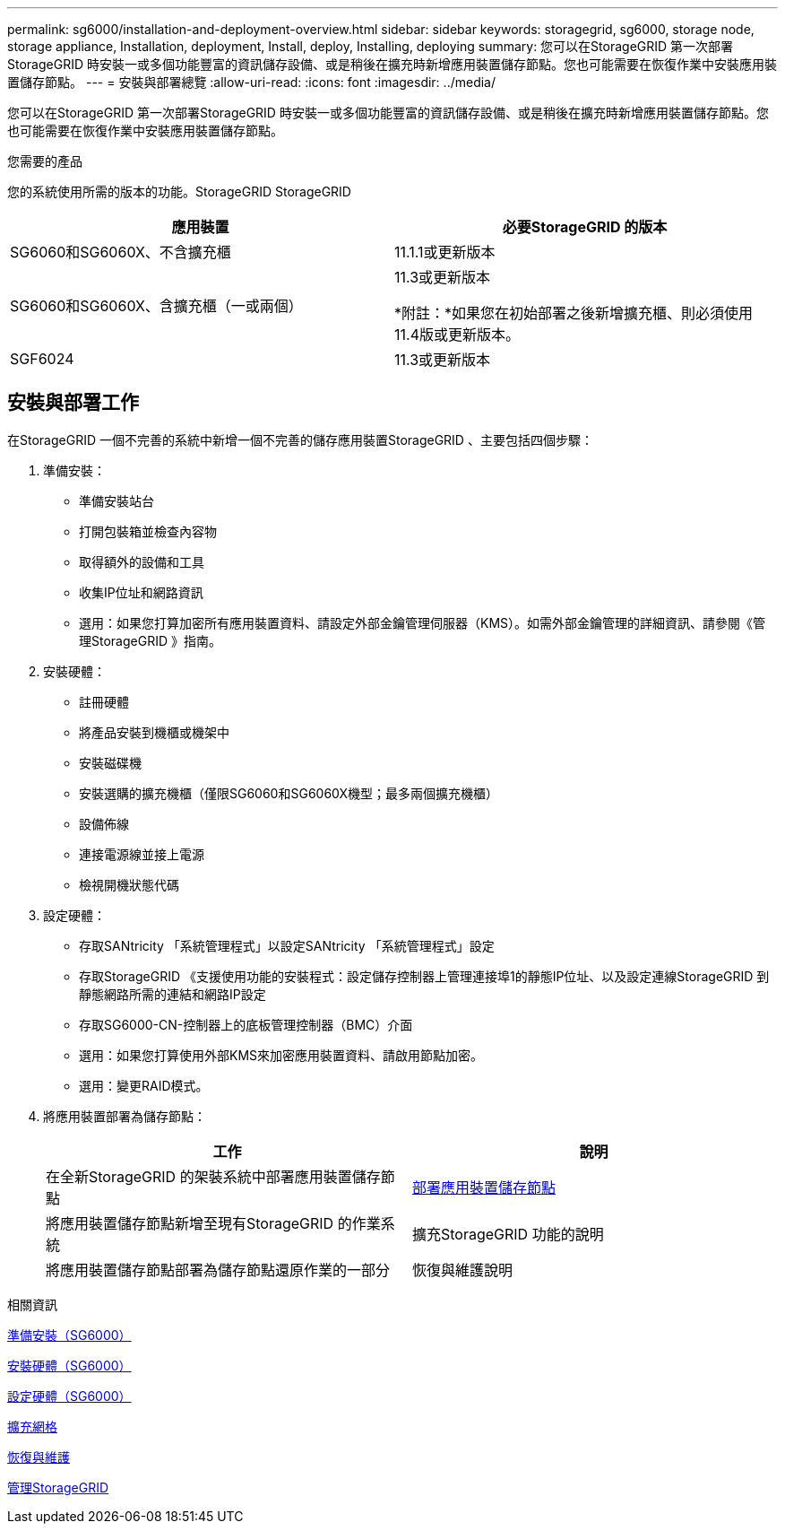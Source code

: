 ---
permalink: sg6000/installation-and-deployment-overview.html 
sidebar: sidebar 
keywords: storagegrid, sg6000, storage node, storage appliance, Installation, deployment, Install, deploy, Installing, deploying 
summary: 您可以在StorageGRID 第一次部署StorageGRID 時安裝一或多個功能豐富的資訊儲存設備、或是稍後在擴充時新增應用裝置儲存節點。您也可能需要在恢復作業中安裝應用裝置儲存節點。 
---
= 安裝與部署總覽
:allow-uri-read: 
:icons: font
:imagesdir: ../media/


[role="lead"]
您可以在StorageGRID 第一次部署StorageGRID 時安裝一或多個功能豐富的資訊儲存設備、或是稍後在擴充時新增應用裝置儲存節點。您也可能需要在恢復作業中安裝應用裝置儲存節點。

.您需要的產品
您的系統使用所需的版本的功能。StorageGRID StorageGRID

|===
| 應用裝置 | 必要StorageGRID 的版本 


 a| 
SG6060和SG6060X、不含擴充櫃
 a| 
11.1.1或更新版本



 a| 
SG6060和SG6060X、含擴充櫃（一或兩個）
 a| 
11.3或更新版本

*附註：*如果您在初始部署之後新增擴充櫃、則必須使用11.4版或更新版本。



 a| 
SGF6024
 a| 
11.3或更新版本

|===


== 安裝與部署工作

在StorageGRID 一個不完善的系統中新增一個不完善的儲存應用裝置StorageGRID 、主要包括四個步驟：

. 準備安裝：
+
** 準備安裝站台
** 打開包裝箱並檢查內容物
** 取得額外的設備和工具
** 收集IP位址和網路資訊
** 選用：如果您打算加密所有應用裝置資料、請設定外部金鑰管理伺服器（KMS）。如需外部金鑰管理的詳細資訊、請參閱《管理StorageGRID 》指南。


. 安裝硬體：
+
** 註冊硬體
** 將產品安裝到機櫃或機架中
** 安裝磁碟機
** 安裝選購的擴充機櫃（僅限SG6060和SG6060X機型；最多兩個擴充機櫃）
** 設備佈線
** 連接電源線並接上電源
** 檢視開機狀態代碼


. 設定硬體：
+
** 存取SANtricity 「系統管理程式」以設定SANtricity 「系統管理程式」設定
** 存取StorageGRID 《支援使用功能的安裝程式：設定儲存控制器上管理連接埠1的靜態IP位址、以及設定連線StorageGRID 到靜態網路所需的連結和網路IP設定
** 存取SG6000-CN-控制器上的底板管理控制器（BMC）介面
** 選用：如果您打算使用外部KMS來加密應用裝置資料、請啟用節點加密。
** 選用：變更RAID模式。


. 將應用裝置部署為儲存節點：
+
|===
| 工作 | 說明 


 a| 
在全新StorageGRID 的架裝系統中部署應用裝置儲存節點
 a| 
xref:deploying-appliance-storage-node.adoc[部署應用裝置儲存節點]



 a| 
將應用裝置儲存節點新增至現有StorageGRID 的作業系統
 a| 
擴充StorageGRID 功能的說明



 a| 
將應用裝置儲存節點部署為儲存節點還原作業的一部分
 a| 
恢復與維護說明

|===


.相關資訊
xref:preparing-for-installation.adoc[準備安裝（SG6000）]

xref:installing-hardware.adoc[安裝硬體（SG6000）]

xref:configuring-hardware.adoc[設定硬體（SG6000）]

xref:../expand/index.adoc[擴充網格]

xref:../maintain/index.adoc[恢復與維護]

xref:../admin/index.adoc[管理StorageGRID]
